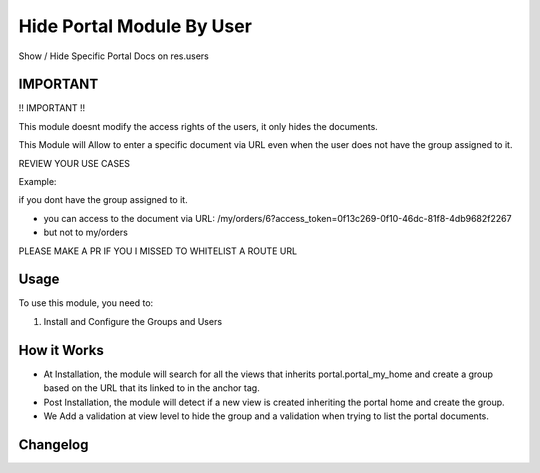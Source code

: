 ==========================
Hide Portal Module By User
==========================

Show / Hide Specific Portal Docs on res.users


IMPORTANT
=============
!! IMPORTANT !!

This module doesnt modify the access rights of the users, it only hides the documents.

This Module will Allow to enter a specific document via URL even when the user does not have the group assigned to it.


REVIEW YOUR USE CASES

Example:

if you dont have the group assigned to it.

- you can access to the document via URL: /my/orders/6?access_token=0f13c269-0f10-46dc-81f8-4db9682f2267
- but not to my/orders


PLEASE MAKE A PR IF YOU I MISSED TO WHITELIST A ROUTE URL

Usage
=====

To use this module, you need to:

#. Install and Configure the Groups and Users

.. image:: static/description/img.png
    :alt: hide_portal_module_by_user 1
    :width: 50%

.. image:: static/description/img_1.png
    :alt: hide_portal_module_by_user 2
    :width: 50%

.. image:: static/description/img_2.png
    :alt: hide_portal_module_by_user 3
    :width: 50%

.. image:: static/description/img_3.png
    :alt: hide_portal_module_by_user 24
    :width: 50%

.. image:: static/description/img_4.png
    :alt: hide_portal_module_by_user 24
    :width: 50%

How it Works
=====
- At Installation, the module will search for all the views that inherits portal.portal_my_home and create a group based on the URL that its linked to in the anchor tag.
- Post Installation, the module will detect if a new view is created inheriting the portal home and create the group.
- We Add a validation at view level to hide the group and a validation when trying to list the portal documents.


Changelog
=========
